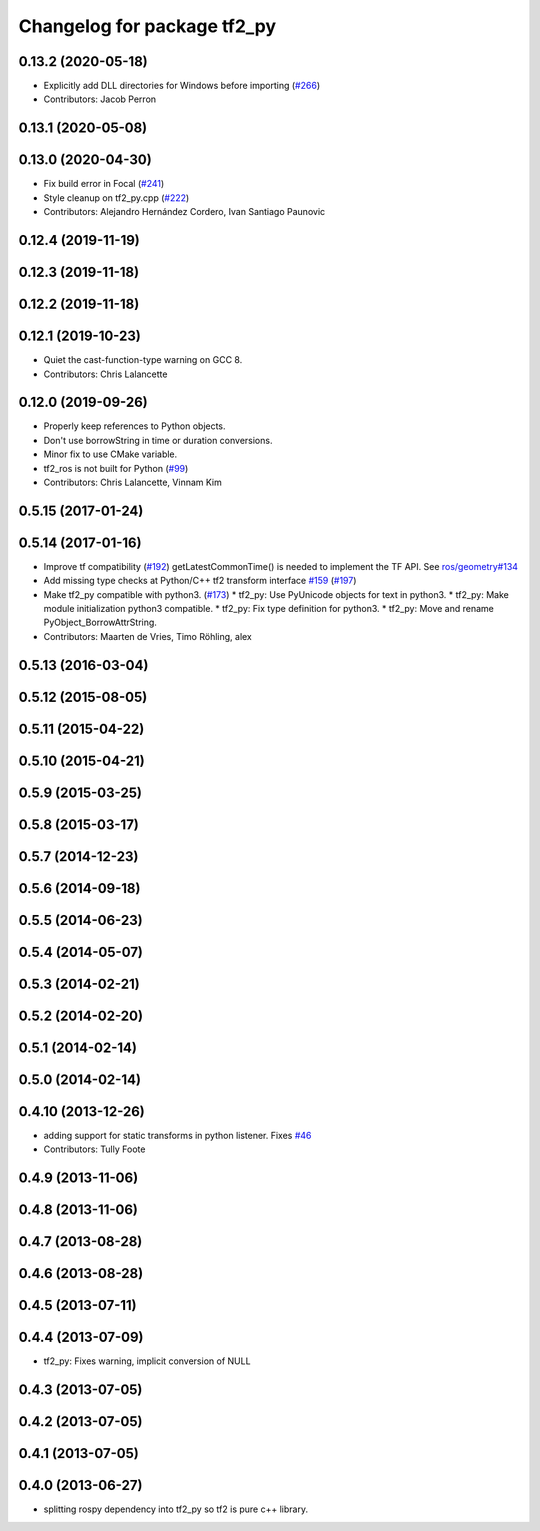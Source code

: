 ^^^^^^^^^^^^^^^^^^^^^^^^^^^^
Changelog for package tf2_py
^^^^^^^^^^^^^^^^^^^^^^^^^^^^

0.13.2 (2020-05-18)
-------------------
* Explicitly add DLL directories for Windows before importing (`#266 <https://github.com/ros2/geometry2/issues/266>`_)
* Contributors: Jacob Perron

0.13.1 (2020-05-08)
-------------------

0.13.0 (2020-04-30)
-------------------
* Fix build error in Focal (`#241 <https://github.com/ros2/geometry2/issues/241>`_)
* Style cleanup on tf2_py.cpp (`#222 <https://github.com/ros2/geometry2/issues/222>`_)
* Contributors: Alejandro Hernández Cordero, Ivan Santiago Paunovic

0.12.4 (2019-11-19)
-------------------

0.12.3 (2019-11-18)
-------------------

0.12.2 (2019-11-18)
-------------------

0.12.1 (2019-10-23)
-------------------
* Quiet the cast-function-type warning on GCC 8.
* Contributors: Chris Lalancette

0.12.0 (2019-09-26)
-------------------
* Properly keep references to Python objects.
* Don't use borrowString in time or duration conversions.
* Minor fix to use CMake variable.
* tf2_ros is not built for Python (`#99 <https://github.com/ros2/geometry2/issues/99>`_)
* Contributors: Chris Lalancette, Vinnam Kim

0.5.15 (2017-01-24)
-------------------

0.5.14 (2017-01-16)
-------------------
* Improve tf compatibility (`#192 <https://github.com/ros/geometry2/issues/192>`_)
  getLatestCommonTime() is needed to implement the TF API.
  See `ros/geometry#134 <https://github.com/ros/geometry/issues/134>`_
* Add missing type checks at Python/C++ tf2 transform interface `#159 <https://github.com/ros/geometry2/issues/159>`_ (`#197 <https://github.com/ros/geometry2/issues/197>`_)
* Make tf2_py compatible with python3. (`#173 <https://github.com/ros/geometry2/issues/173>`_)
  * tf2_py: Use PyUnicode objects for text in python3.
  * tf2_py: Make module initialization python3 compatible.
  * tf2_py: Fix type definition for python3.
  * tf2_py: Move and rename PyObject_BorrowAttrString.
* Contributors: Maarten de Vries, Timo Röhling, alex

0.5.13 (2016-03-04)
-------------------

0.5.12 (2015-08-05)
-------------------

0.5.11 (2015-04-22)
-------------------

0.5.10 (2015-04-21)
-------------------

0.5.9 (2015-03-25)
------------------

0.5.8 (2015-03-17)
------------------

0.5.7 (2014-12-23)
------------------

0.5.6 (2014-09-18)
------------------

0.5.5 (2014-06-23)
------------------

0.5.4 (2014-05-07)
------------------

0.5.3 (2014-02-21)
------------------

0.5.2 (2014-02-20)
------------------

0.5.1 (2014-02-14)
------------------

0.5.0 (2014-02-14)
------------------

0.4.10 (2013-12-26)
-------------------
* adding support for static transforms in python listener. Fixes `#46 <https://github.com/ros/geometry_experimental/issues/46>`_
* Contributors: Tully Foote

0.4.9 (2013-11-06)
------------------

0.4.8 (2013-11-06)
------------------

0.4.7 (2013-08-28)
------------------

0.4.6 (2013-08-28)
------------------

0.4.5 (2013-07-11)
------------------

0.4.4 (2013-07-09)
------------------
* tf2_py: Fixes warning, implicit conversion of NULL

0.4.3 (2013-07-05)
------------------

0.4.2 (2013-07-05)
------------------

0.4.1 (2013-07-05)
------------------

0.4.0 (2013-06-27)
------------------
* splitting rospy dependency into tf2_py so tf2 is pure c++ library.


